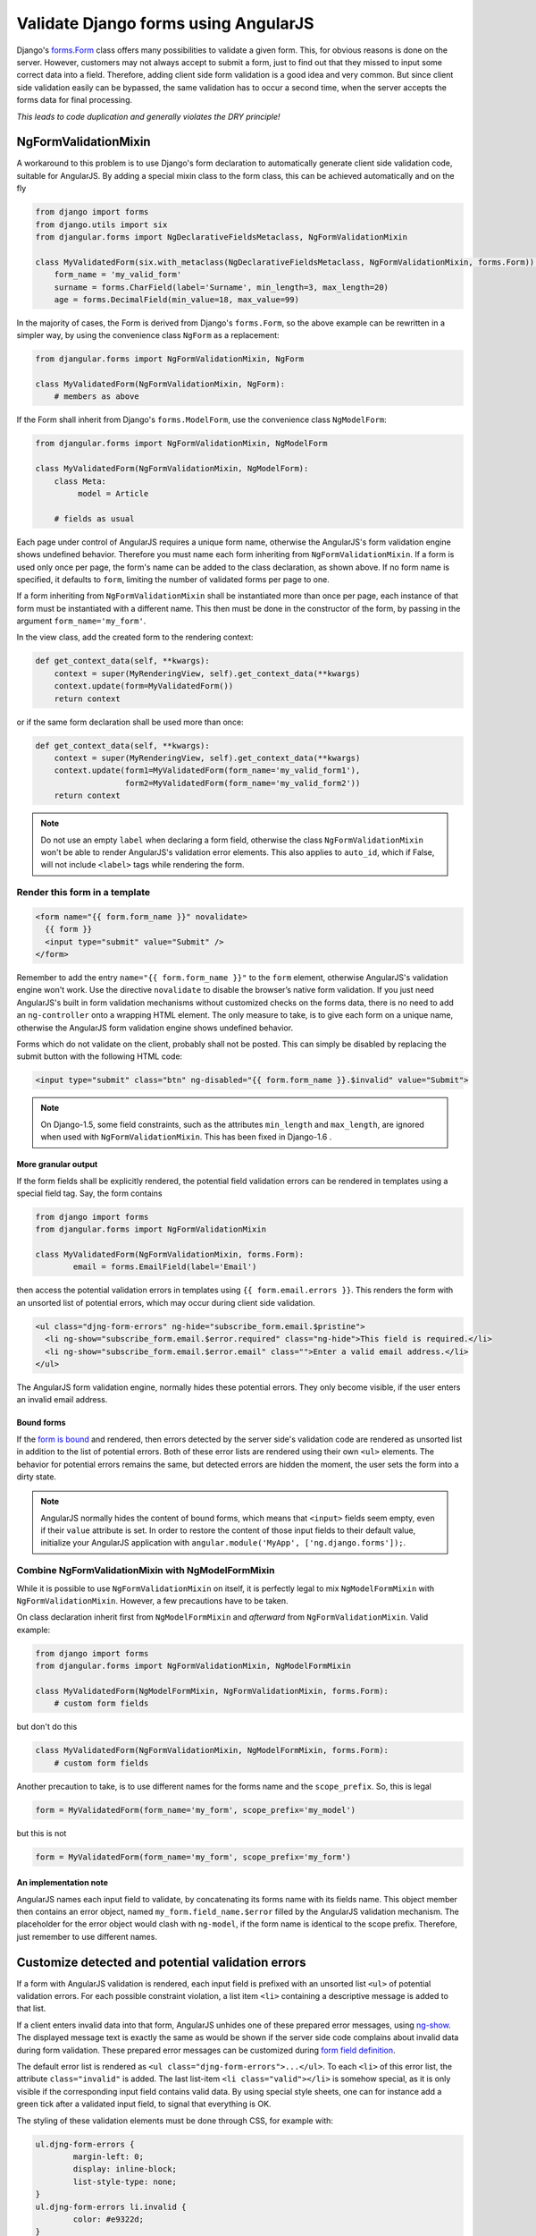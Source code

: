.. _angular-form-validation:

=====================================
Validate Django forms using AngularJS
=====================================

Django's forms.Form_ class offers many possibilities to validate a given form. This, for obvious
reasons is done on the server. However, customers may not always accept to submit a form, just to
find out that they missed to input some correct data into a field. Therefore, adding client side
form validation is a good idea and very common. But since client side validation easily can be
bypassed, the same validation has to occur a second time, when the server accepts the forms data
for final processing.

*This leads to code duplication and generally violates the DRY principle!*

NgFormValidationMixin
=====================
A workaround to this problem is to use Django's form declaration to automatically generate client
side validation code, suitable for AngularJS. By adding a special mixin class to the form class,
this can be achieved automatically and on the fly

.. code-block:: python

	from django import forms
	from django.utils import six
	from djangular.forms import NgDeclarativeFieldsMetaclass, NgFormValidationMixin
	
	class MyValidatedForm(six.with_metaclass(NgDeclarativeFieldsMetaclass, NgFormValidationMixin, forms.Form)):
	    form_name = 'my_valid_form'
	    surname = forms.CharField(label='Surname', min_length=3, max_length=20)
	    age = forms.DecimalField(min_value=18, max_value=99)

In the majority of cases, the Form is derived from Django's ``forms.Form``, so the above example
can be rewritten in a simpler way, by using the convenience class ``NgForm`` as a replacement:

.. code-block:: python

	from djangular.forms import NgFormValidationMixin, NgForm
	
	class MyValidatedForm(NgFormValidationMixin, NgForm):
	    # members as above

If the Form shall inherit from Django's ``forms.ModelForm``, use the convenience class
``NgModelForm``:

.. code-block:: python

	from djangular.forms import NgFormValidationMixin, NgModelForm
	
	class MyValidatedForm(NgFormValidationMixin, NgModelForm):
	    class Meta:
	         model = Article
	
	    # fields as usual

Each page under control of AngularJS requires a unique form name, otherwise the AngularJS's form
validation engine shows undefined behavior. Therefore you must name each form inheriting from
``NgFormValidationMixin``. If a form is used only once per page, the form's name can be added to
the class declaration, as shown above. If no form name is specified, it defaults to ``form``,
limiting the number of validated forms per page to one.

If a form inheriting from ``NgFormValidationMixin`` shall be instantiated more than once per page,
each instance of that form must be instantiated with a different name. This then must be done in
the constructor of the form, by passing in the argument ``form_name='my_form'``.

In the view class, add the created form to the rendering context:

.. code-block:: python

	def get_context_data(self, **kwargs):
	    context = super(MyRenderingView, self).get_context_data(**kwargs)
	    context.update(form=MyValidatedForm())
	    return context

or if the same form declaration shall be used more than once:

.. code-block:: python

	def get_context_data(self, **kwargs):
	    context = super(MyRenderingView, self).get_context_data(**kwargs)
	    context.update(form1=MyValidatedForm(form_name='my_valid_form1'),
	                   form2=MyValidatedForm(form_name='my_valid_form2'))
	    return context

.. note:: Do not use an empty ``label`` when declaring a form field, otherwise the class
          ``NgFormValidationMixin`` won't be able to render AngularJS's validation error elements.
          This also applies to ``auto_id``, which if False, will not include ``<label>`` tags while
          rendering the form.


Render this form in a template
------------------------------

.. code-block:: html

	<form name="{{ form.form_name }}" novalidate>
	  {{ form }}
	  <input type="submit" value="Submit" />
	</form>

Remember to add the entry ``name="{{ form.form_name }}"`` to the ``form`` element, otherwise AngularJS's
validation engine won't work. Use the directive ``novalidate`` to disable the browser’s native form
validation. If you just need AngularJS's built in form validation mechanisms without customized
checks on the forms data, there is no need to add an ``ng-controller`` onto a wrapping HTML element.
The only measure to take, is to give each form on a unique name, otherwise the AngularJS form
validation engine shows undefined behavior.

Forms which do not validate on the client, probably shall not be posted. This can simply be disabled
by replacing the submit button with the following HTML code:

.. code-block:: html

	<input type="submit" class="btn" ng-disabled="{{ form.form_name }}.$invalid" value="Submit">

.. note:: On Django-1.5, some field constraints, such as the attributes ``min_length`` and
		``max_length``, are ignored when used with ``NgFormValidationMixin``. This has been fixed
		in Django-1.6 .

More granular output
....................
If the form fields shall be explicitly rendered, the potential field validation errors can be
rendered in templates using a special field tag. Say, the form contains

.. code-block:: python

	from django import forms
	from djangular.forms import NgFormValidationMixin
	
	class MyValidatedForm(NgFormValidationMixin, forms.Form):
		email = forms.EmailField(label='Email')

then access the potential validation errors in templates using ``{{ form.email.errors }}``. This
renders the form with an unsorted list of potential errors, which may occur during client side
validation.

.. code-block:: html

	<ul class="djng-form-errors" ng-hide="subscribe_form.email.$pristine">
	  <li ng-show="subscribe_form.email.$error.required" class="ng-hide">This field is required.</li>
	  <li ng-show="subscribe_form.email.$error.email" class="">Enter a valid email address.</li>
	</ul>

The AngularJS form validation engine, normally hides these potential errors. They only become
visible, if the user enters an invalid email address.


Bound forms
...........
If the `form is bound`_ and rendered, then errors detected by the server side's validation code are
rendered as unsorted list in addition to the list of potential errors. Both of these error lists are
rendered using their own ``<ul>`` elements. The behavior for potential errors remains the same, but
detected errors are hidden the moment, the user sets the form into a dirty state.

.. note:: AngularJS normally hides the content of bound forms, which means that ``<input>`` fields
          seem empty, even if their ``value`` attribute is set. In order to restore the content of
          those input fields to their default value, initialize your AngularJS application with
          ``angular.module('MyApp', ['ng.django.forms']);``.


Combine NgFormValidationMixin with NgModelFormMixin
---------------------------------------------------
While it is possible to use ``NgFormValidationMixin`` on itself, it is perfectly legal to mix
``NgModelFormMixin`` with ``NgFormValidationMixin``. However, a few precautions have to be taken.

On class declaration inherit first from ``NgModelFormMixin`` and *afterward* from
``NgFormValidationMixin``. Valid example:

.. code-block:: python

	from django import forms
	from djangular.forms import NgFormValidationMixin, NgModelFormMixin
	
	class MyValidatedForm(NgModelFormMixin, NgFormValidationMixin, forms.Form):
	    # custom form fields

but don't do this

.. code-block:: python

	class MyValidatedForm(NgFormValidationMixin, NgModelFormMixin, forms.Form):
	    # custom form fields

Another precaution to take, is to use different names for the forms name and the ``scope_prefix``.
So, this is legal

.. code-block:: python

	form = MyValidatedForm(form_name='my_form', scope_prefix='my_model')

but this is not

.. code-block:: python

	form = MyValidatedForm(form_name='my_form', scope_prefix='my_form')

An implementation note
......................
AngularJS names each input field to validate, by concatenating its forms name with its fields name.
This object member then contains an error object, named ``my_form.field_name.$error`` filled by
the AngularJS validation mechanism. The placeholder for the error object would clash with
``ng-model``, if the form name is identical to the scope prefix. Therefore, just remember to use
different names.


Customize detected and potential validation errors
==================================================
If a form with AngularJS validation is rendered, each input field is prefixed with an unsorted list
``<ul>`` of potential validation errors. For each possible constraint violation, a list item
``<li>`` containing a descriptive message is added to that list.

If a client enters invalid data into that form, AngularJS unhides one of these prepared error
messages, using ng-show_. The displayed message text is exactly the same as would be shown if
the server side code complains about invalid data during form validation. These prepared error
messages can be customized during `form field definition`_.

The default error list is rendered as ``<ul class="djng-form-errors">...</ul>``. To each ``<li>``
of this error list, the attribute ``class="invalid"`` is added. The last list-item
``<li class="valid"></li>`` is somehow special, as it is only visible if the corresponding input
field contains valid data. By using special style sheets, one can for instance add a green
tick after a validated input field, to signal that everything is OK.

The styling of these validation elements must be done through CSS, for example with:

.. code-block:: css

	ul.djng-form-errors {
		margin-left: 0;
		display: inline-block;
		list-style-type: none;
	}
	ul.djng-form-errors li.invalid {
		color: #e9322d;
	}
	ul.djng-form-errors li.invalid:before {
		content: "\2716\20";  /* adds a red cross before the error message */
	}
	ul.djng-form-errors li.valid:before {
		color: #00c900;
		content: "\2714";  /* adds a green tick */
	}

If you desire an alternative CSS class or an alternative way of rendering the list of errors, then
initialize the form instance with

.. code-block:: python

	class MyErrorList(list):
	    # rendering methods go here
	
	# during form instantiation
	my_form = MyForm(error_class=MyErrorList)

Refer to ``TupleErrorList`` on how to implement an alternative error list renderer. Currently this
error list renderer, renders two ``<ul>``-elements for each input field, one to be shown for
*pristine* forms and one to be shown for *dirty* forms.


Adding form validation to customized fields
-------------------------------------------
Django's form validation is not 1:1 compatible with AngularJS's validation. Therefore **djangular**
is shipped with a mapping module, which translate Django's form validation to AngularJS. This module
is located in ``djangular.forms.patched_fields``.

If you need to add or to replace any of these mappings, create a Python module which implements an
alternative mapping to the module shipped with **djangular**. Refer to an alternative module in your
``settings.py`` with the configuration directive ``DJANGULAR_VALIDATION_MAPPING_MODULE``.

For further information about how to use form validation with AngularJS, please refer to the
:ref:`demo pages<demos>`.


Adding an AngularJS directive for validating form fields
--------------------------------------------------------
Sometimes it can be useful to add a generic field validator on the client side, which can be
controlled by the form's definition on the server. One such example is Django's DateField:

.. code-block:: python

	from django import forms
	
	class MyForm(forms.Form):
	    # other fields
	    date = forms.DateField(label='Date',
	        widget=forms.widgets.DateInput(attrs={'validate-date': '^(\d{4})-(\d{1,2})-(\d{1,2})$'}))

Since AngularJS can not validate dates, such a field requires a customized directive, which with
the above definition, will be added as new attribute to the input element for date:

.. code-block:: html

	<input name="date" ng-model="my_form_data.birth_date" type="text" validate-date="^(\d{4})-(\d{1,2})-(\d{1,2})$" />

If your AngularJS application has been initialized with

.. code-block:: javascript

	angular.module('MyApp', ['ng.django.forms']);

then this new attribute is detected by the AngularJS directive ``validateDate``, which in turn
checks the date for valid input and shows the content of the errors fields, if not.

If you need to write a reusable component for customized form fields, refer to that directive as a
starting point.

.. _forms.Form: https://docs.djangoproject.com/en/dev/topics/forms/#form-objects
.. _form field definition: https://docs.djangoproject.com/en/dev/ref/forms/fields/#error-messages
.. _ng-show: http://docs.angularjs.org/api/ng.directive:ngShow
.. _form is bound: https://docs.djangoproject.com/en/dev/ref/forms/api/#django.forms.BoundField.errors
